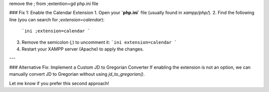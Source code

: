 remove the ; from ;extention=gd php.ini file


### Fix 1: Enable the Calendar Extension
1. Open your **`php.ini`** file (usually found in `xampp/php/`).
2. Find the following line (you can search for `;extension=calendar`):
   ```ini
   ;extension=calendar
   ```
3. Remove the semicolon (`;`) to uncomment it:
   ```ini
   extension=calendar
   ```
4. Restart your XAMPP server (Apache) to apply the changes.

---

### Alternative Fix: Implement a Custom JD to Gregorian Converter  
If enabling the extension is not an option, we can manually convert JD to Gregorian without using `jd_to_gregorian()`.

Let me know if you prefer this second approach!